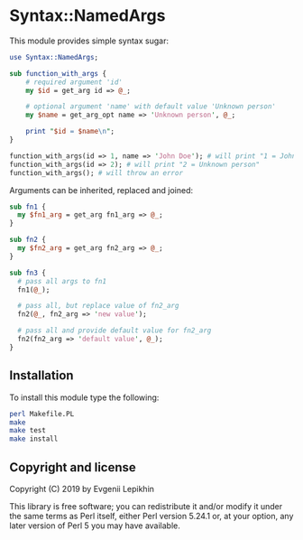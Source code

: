 * Syntax::NamedArgs

This module provides simple syntax sugar:

#+BEGIN_SRC perl
  use Syntax::NamedArgs;

  sub function_with_args {
      # required argument 'id'
      my $id = get_arg id => @_;

      # optional argument 'name' with default value 'Unknown person'
      my $name = get_arg_opt name => 'Unknown person', @_;

      print "$id = $name\n";
  }

  function_with_args(id => 1, name => 'John Doe'); # will print "1 = John Doe"
  function_with_args(id => 2); # will print "2 = Unknown person"
  function_with_args(); # will throw an error
#+END_SRC

Arguments can be inherited, replaced and joined:

#+BEGIN_SRC perl
  sub fn1 {
    my $fn1_arg = get_arg fn1_arg => @_;
  }

  sub fn2 {
    my $fn2_arg = get_arg fn2_arg => @_;
  }

  sub fn3 {
    # pass all args to fn1
    fn1(@_);

    # pass all, but replace value of fn2_arg
    fn2(@_, fn2_arg => 'new value');

    # pass all and provide default value for fn2_arg
    fn2(fn2_arg => 'default value', @_);
  }
#+END_SRC

** Installation

To install this module type the following:

#+BEGIN_SRC bash
  perl Makefile.PL
  make
  make test
  make install
#+END_SRC

** Copyright and license

Copyright (C) 2019 by Evgenii Lepikhin

This library is free software; you can redistribute it and/or modify
it under the same terms as Perl itself, either Perl version 5.24.1 or,
at your option, any later version of Perl 5 you may have available.

